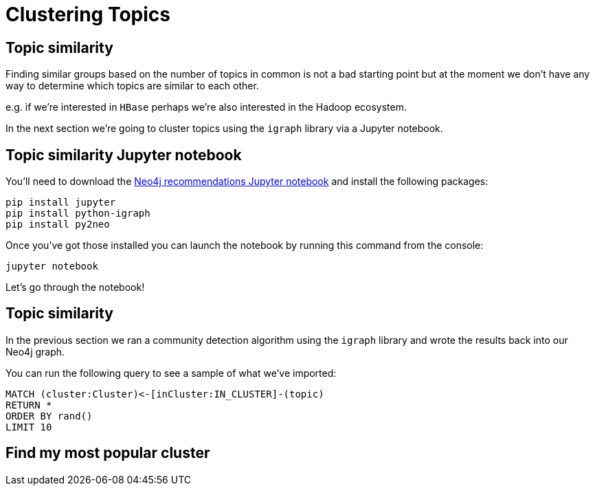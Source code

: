 = Clustering Topics
:csv-url: https://raw.githubusercontent.com/neo4j-meetups/modeling-worked-example/master/data/
:icons: font

== Topic similarity

Finding similar groups based on the number of topics in common is not a bad starting point but at the moment we don't have any way to determine which topics are similar to each other.

e.g. if we're interested in `HBase` perhaps we're also interested in the Hadoop ecosystem.

In the next section we're going to cluster topics using the `igraph` library via a Jupyter notebook.

== Topic similarity Jupyter notebook

You'll need to download the link:https://nbviewer.jupyter.org/github/neo4j-meetups/modeling-worked-example/blob/master/pydata/Neo4j%20recommendations.ipynb[Neo4j recommendations Jupyter notebook] and install the following packages:

----
pip install jupyter
pip install python-igraph
pip install py2neo
----

Once you've got those installed you can launch the notebook by running this command from the console:

----
jupyter notebook
----

Let's go through the notebook!

== Topic similarity

In the previous section we ran a community detection algorithm using the `igraph` library and wrote the results back into our Neo4j graph.

You can run the following query to see a sample of what we've imported:

[source,cypher]
----
MATCH (cluster:Cluster)<-[inCluster:IN_CLUSTER]-(topic)
RETURN *
ORDER BY rand()
LIMIT 10
----

== Find my most popular cluster
